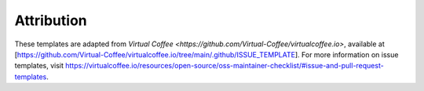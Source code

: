 Attribution
____________

These templates are adapted from `Virtual Coffee <https://github.com/Virtual-Coffee/virtualcoffee.io>`, available at
[https://github.com/Virtual-Coffee/virtualcoffee.io/tree/main/.github/ISSUE_TEMPLATE]. For more information on issue
templates, visit https://virtualcoffee.io/resources/open-source/oss-maintainer-checklist/#issue-and-pull-request-templates.